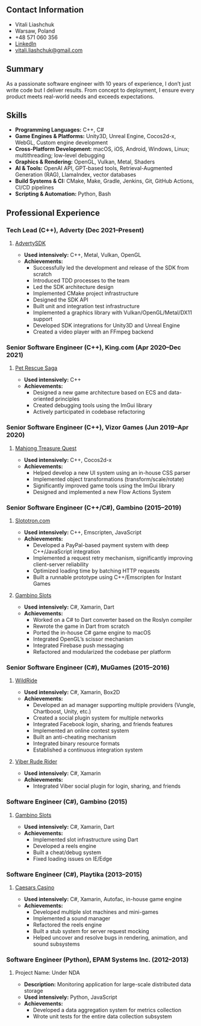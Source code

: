 #+OPTIONS: toc:nil        no default TOC at all
#+LATEX_HEADER: \pagestyle{empty}

** Contact Information
- Vitali Liashchuk
- Warsaw, Poland
- +48 571 060 356
- [[https://www.linkedin.com/in/vitali-liashchuk-bb566287/][LinkedIn]]
- [[mailto:vitali.liashchuk@gmail.com][vitali.liashchuk@gmail.com]]

** Summary
As a passionate software engineer with 10 years of experience, I don’t just write code but I deliver results. From concept to deployment, I ensure every product meets real-world needs and exceeds expectations.
** Skills
- *Programming Languages:* C++, C#
- *Game Engines & Platforms:* Unity3D, Unreal Engine, Cocos2d-x, WebGL, Custom engine development
- *Cross-Platform Development:* macOS, iOS, Android, Windows, Linux; multithreading; low-level debugging
- *Graphics & Rendering:* OpenGL, Vulkan, Metal, Shaders
- *AI & Tools:* OpenAI API, GPT-based tools, Retrieval-Augmented Generation (RAG), LlamaIndex, vector databases
- *Build Systems & CI:* CMake, Make, Gradle, Jenkins, Git, GitHub Actions, CI/CD pipelines
- *Scripting & Automation:* Python, Bash
** Professional Experience
*** Tech Lead (C++), Adverty (Dec 2021–Present)
**** [[http://adverty.com][AdvertySDK]]
- *Used intensively:* C++, Metal, Vulkan, OpenGL  
- *Achievements:*
  * Successfully led the development and release of the SDK from scratch  
  * Introduced TDD processes to the team  
  * Led the SDK architecture design  
  * Implemented CMake project infrastructure  
  * Designed the SDK API  
  * Built unit and integration test infrastructure  
  * Implemented a graphics library with Vulkan/OpenGL/Metal/DX11 support  
  * Developed SDK integrations for Unity3D and Unreal Engine  
  * Created a video player with an FFmpeg backend  

*** Senior Software Engineer (C++), King.com (Apr 2020–Dec 2021)  
**** [[https://apps.apple.com/se/app/pet-rescue-saga/id572821456][Pet Rescue Saga]]
- *Used intensively:* C++  
- *Achievements:*
  * Designed a new game architecture based on ECS and data-oriented principles  
  * Created debugging tools using the ImGui library  
  * Actively participated in codebase refactoring  

*** Senior Software Engineer (C++), Vizor Games (Jun 2019–Apr 2020)  
**** [[https://apps.apple.com/us/app/mahjong-treasure-quest/id1098189387][Mahjong Treasure Quest]]
- *Used intensively:* C++, Cocos2d-x  
- *Achievements:*
  * Helped develop a new UI system using an in-house CSS parser  
  * Implemented object transformations (transform/scale/rotate)  
  * Significantly improved game tools using the ImGui library  
  * Designed and implemented a new Flow Actions System  

*** Senior Software Engineer (C++/C#), Gambino (2015–2019)  
**** [[https://slototron.com][Slototron.com]]
- *Used intensively:* C++, Emscripten, JavaScript  
- *Achievements:*
  * Developed a PayPal-based payment system with deep C++/JavaScript integration  
  * Implemented a request retry mechanism, significantly improving client-server reliability  
  * Optimized loading time by batching HTTP requests  
  * Built a runnable prototype using C++/Emscripten for Instant Games  

**** [[https://apps.apple.com/us/app/gambino-slots-machine-casino/id1339105679][Gambino Slots]]
- *Used intensively:* C#, Xamarin, Dart  
- *Achievements:*
  * Worked on a C# to Dart converter based on the Roslyn compiler  
  * Rewrote the game in Dart from scratch  
  * Ported the in-house C# game engine to macOS  
  * Integrated OpenGL’s scissor mechanism  
  * Integrated Firebase push messaging  
  * Refactored and modularized the codebase per platform  

*** Senior Software Engineer (C#), MuGames (2015–2016)  
**** [[https://www.youtube.com/watch?v=2PBA6-wSNi0][WildRide]]
- *Used intensively:* C#, Xamarin, Box2D  
- *Achievements:*
  * Developed an ad manager supporting multiple providers (Vungle, Chartboost, Unity, etc.)  
  * Created a social plugin system for multiple networks  
  * Integrated Facebook login, sharing, and friends features  
  * Implemented an online contest system  
  * Built an anti-cheating mechanism  
  * Integrated binary resource formats  
  * Established a continuous integration system  

**** [[https://www.youtube.com/watch?v=l7paSgeKoFU][Viber Rude Rider]]
- *Used intensively:* C#, Xamarin  
- *Achievements:*
  * Integrated Viber social plugin for login, sharing, and friends  

*** Software Engineer (C#), Gambino (2015)  
**** [[https://apps.apple.com/us/app/gambino-slots-machine-casino/id1339105679][Gambino Slots]]
- *Used intensively:* C#, Xamarin, Dart  
- *Achievements:*
  * Implemented slot infrastructure using Dart  
  * Developed a reels engine  
  * Built a cheat/debug system  
  * Fixed loading issues on IE/Edge  

*** Software Engineer (C#), Playtika (2013–2015)  
**** [[https://apps.apple.com/us/app/caesars-casino-official-slots/id603097018][Caesars Casino]]
- *Used intensively:* C#, Xamarin, Autofac, in-house game engine  
- *Achievements:*
  * Developed multiple slot machines and mini-games  
  * Implemented a sound manager  
  * Refactored the reels engine  
  * Built a stub system for server request mocking  
  * Helped uncover and resolve bugs in rendering, animation, and sound subsystems  

*** Software Engineer (Python), EPAM Systems Inc. (2012–2013)  
**** Project Name: Under NDA  
- *Description:* Monitoring application for large-scale distributed data storage  
- *Used intensively:* Python, JavaScript  
- *Achievements:*
  * Developed a data aggregation system for metrics collection  
  * Wrote unit tests for the entire data collection subsystem
